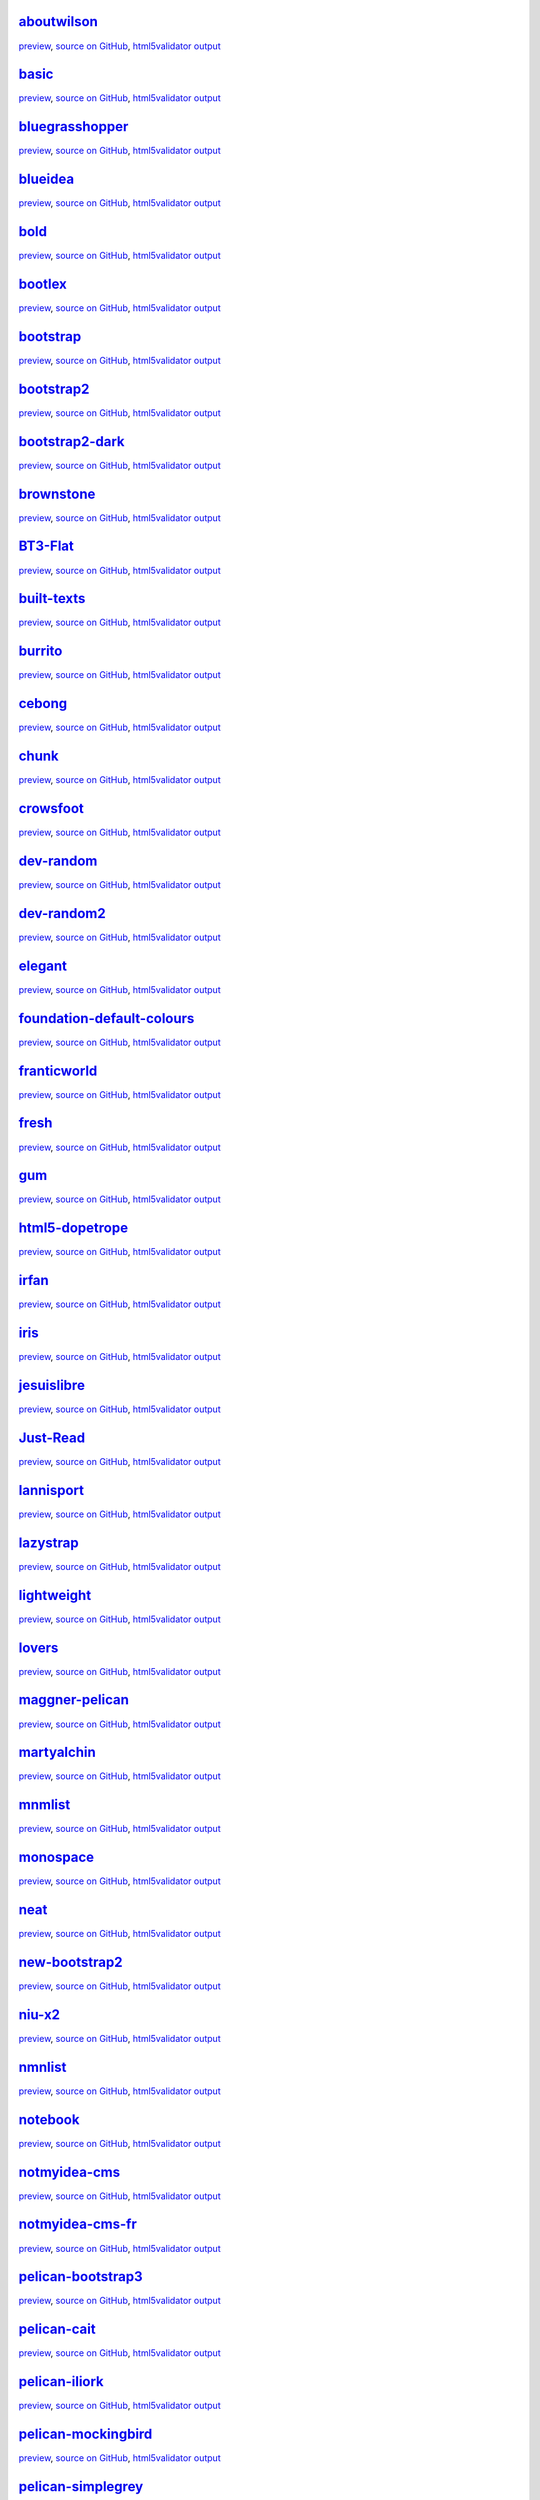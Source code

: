 `aboutwilson <http://www.svenkreiss.com/pelican-theme-validator/aboutwilson/output/>`_
++++++++++++++++++++++++++++++++++++++++++++++++++++++++++++++++++++++++++++++++++++++
.. image:: http://www.svenkreiss.com/pelican-theme-validator/aboutwilson/status.svg
    :target: http://www.svenkreiss.com/pelican-theme-validator/aboutwilson/html5validator.txt

`preview <http://www.svenkreiss.com/pelican-theme-validator/aboutwilson/output/>`_,
`source on GitHub <http://github.com/getpelican/pelican-themes/tree/master/aboutwilson/>`_,
`html5validator output <http://www.svenkreiss.com/pelican-theme-validator/aboutwilson/html5validator.txt>`_

.. image:: http://www.svenkreiss.com/pelican-theme-validator/aboutwilson/screen_capture.png
    :target: http://www.svenkreiss.com/pelican-theme-validator/aboutwilson/output/
    :alt: preview of theme aboutwilson
    :width: 200px

`basic <http://www.svenkreiss.com/pelican-theme-validator/basic/output/>`_
++++++++++++++++++++++++++++++++++++++++++++++++++++++++++++++++++++++++++
.. image:: http://www.svenkreiss.com/pelican-theme-validator/basic/status.svg
    :target: http://www.svenkreiss.com/pelican-theme-validator/basic/html5validator.txt

`preview <http://www.svenkreiss.com/pelican-theme-validator/basic/output/>`_,
`source on GitHub <http://github.com/getpelican/pelican-themes/tree/master/basic/>`_,
`html5validator output <http://www.svenkreiss.com/pelican-theme-validator/basic/html5validator.txt>`_

.. image:: http://www.svenkreiss.com/pelican-theme-validator/basic/screen_capture.png
    :target: http://www.svenkreiss.com/pelican-theme-validator/basic/output/
    :alt: preview of theme basic
    :width: 200px

`bluegrasshopper <http://www.svenkreiss.com/pelican-theme-validator/bluegrasshopper/output/>`_
++++++++++++++++++++++++++++++++++++++++++++++++++++++++++++++++++++++++++++++++++++++++++++++
.. image:: http://www.svenkreiss.com/pelican-theme-validator/bluegrasshopper/status.svg
    :target: http://www.svenkreiss.com/pelican-theme-validator/bluegrasshopper/html5validator.txt

`preview <http://www.svenkreiss.com/pelican-theme-validator/bluegrasshopper/output/>`_,
`source on GitHub <http://github.com/getpelican/pelican-themes/tree/master/bluegrasshopper/>`_,
`html5validator output <http://www.svenkreiss.com/pelican-theme-validator/bluegrasshopper/html5validator.txt>`_

.. image:: http://www.svenkreiss.com/pelican-theme-validator/bluegrasshopper/screen_capture.png
    :target: http://www.svenkreiss.com/pelican-theme-validator/bluegrasshopper/output/
    :alt: preview of theme bluegrasshopper
    :width: 200px

`blueidea <http://www.svenkreiss.com/pelican-theme-validator/blueidea/output/>`_
++++++++++++++++++++++++++++++++++++++++++++++++++++++++++++++++++++++++++++++++
.. image:: http://www.svenkreiss.com/pelican-theme-validator/blueidea/status.svg
    :target: http://www.svenkreiss.com/pelican-theme-validator/blueidea/html5validator.txt

`preview <http://www.svenkreiss.com/pelican-theme-validator/blueidea/output/>`_,
`source on GitHub <http://github.com/getpelican/pelican-themes/tree/master/blueidea/>`_,
`html5validator output <http://www.svenkreiss.com/pelican-theme-validator/blueidea/html5validator.txt>`_

.. image:: http://www.svenkreiss.com/pelican-theme-validator/blueidea/screen_capture.png
    :target: http://www.svenkreiss.com/pelican-theme-validator/blueidea/output/
    :alt: preview of theme blueidea
    :width: 200px

`bold <http://www.svenkreiss.com/pelican-theme-validator/bold/output/>`_
++++++++++++++++++++++++++++++++++++++++++++++++++++++++++++++++++++++++
.. image:: http://www.svenkreiss.com/pelican-theme-validator/bold/status.svg
    :target: http://www.svenkreiss.com/pelican-theme-validator/bold/html5validator.txt

`preview <http://www.svenkreiss.com/pelican-theme-validator/bold/output/>`_,
`source on GitHub <http://github.com/getpelican/pelican-themes/tree/master/bold/>`_,
`html5validator output <http://www.svenkreiss.com/pelican-theme-validator/bold/html5validator.txt>`_

.. image:: http://www.svenkreiss.com/pelican-theme-validator/bold/screen_capture.png
    :target: http://www.svenkreiss.com/pelican-theme-validator/bold/output/
    :alt: preview of theme bold
    :width: 200px

`bootlex <http://www.svenkreiss.com/pelican-theme-validator/bootlex/output/>`_
++++++++++++++++++++++++++++++++++++++++++++++++++++++++++++++++++++++++++++++
.. image:: http://www.svenkreiss.com/pelican-theme-validator/bootlex/status.svg
    :target: http://www.svenkreiss.com/pelican-theme-validator/bootlex/html5validator.txt

`preview <http://www.svenkreiss.com/pelican-theme-validator/bootlex/output/>`_,
`source on GitHub <http://github.com/getpelican/pelican-themes/tree/master/bootlex/>`_,
`html5validator output <http://www.svenkreiss.com/pelican-theme-validator/bootlex/html5validator.txt>`_

.. image:: http://www.svenkreiss.com/pelican-theme-validator/bootlex/screen_capture.png
    :target: http://www.svenkreiss.com/pelican-theme-validator/bootlex/output/
    :alt: preview of theme bootlex
    :width: 200px

`bootstrap <http://www.svenkreiss.com/pelican-theme-validator/bootstrap/output/>`_
++++++++++++++++++++++++++++++++++++++++++++++++++++++++++++++++++++++++++++++++++
.. image:: http://www.svenkreiss.com/pelican-theme-validator/bootstrap/status.svg
    :target: http://www.svenkreiss.com/pelican-theme-validator/bootstrap/html5validator.txt

`preview <http://www.svenkreiss.com/pelican-theme-validator/bootstrap/output/>`_,
`source on GitHub <http://github.com/getpelican/pelican-themes/tree/master/bootstrap/>`_,
`html5validator output <http://www.svenkreiss.com/pelican-theme-validator/bootstrap/html5validator.txt>`_

.. image:: http://www.svenkreiss.com/pelican-theme-validator/bootstrap/screen_capture.png
    :target: http://www.svenkreiss.com/pelican-theme-validator/bootstrap/output/
    :alt: preview of theme bootstrap
    :width: 200px

`bootstrap2 <http://www.svenkreiss.com/pelican-theme-validator/bootstrap2/output/>`_
++++++++++++++++++++++++++++++++++++++++++++++++++++++++++++++++++++++++++++++++++++
.. image:: http://www.svenkreiss.com/pelican-theme-validator/bootstrap2/status.svg
    :target: http://www.svenkreiss.com/pelican-theme-validator/bootstrap2/html5validator.txt

`preview <http://www.svenkreiss.com/pelican-theme-validator/bootstrap2/output/>`_,
`source on GitHub <http://github.com/getpelican/pelican-themes/tree/master/bootstrap2/>`_,
`html5validator output <http://www.svenkreiss.com/pelican-theme-validator/bootstrap2/html5validator.txt>`_

.. image:: http://www.svenkreiss.com/pelican-theme-validator/bootstrap2/screen_capture.png
    :target: http://www.svenkreiss.com/pelican-theme-validator/bootstrap2/output/
    :alt: preview of theme bootstrap2
    :width: 200px

`bootstrap2-dark <http://www.svenkreiss.com/pelican-theme-validator/bootstrap2-dark/output/>`_
++++++++++++++++++++++++++++++++++++++++++++++++++++++++++++++++++++++++++++++++++++++++++++++
.. image:: http://www.svenkreiss.com/pelican-theme-validator/bootstrap2-dark/status.svg
    :target: http://www.svenkreiss.com/pelican-theme-validator/bootstrap2-dark/html5validator.txt

`preview <http://www.svenkreiss.com/pelican-theme-validator/bootstrap2-dark/output/>`_,
`source on GitHub <http://github.com/getpelican/pelican-themes/tree/master/bootstrap2-dark/>`_,
`html5validator output <http://www.svenkreiss.com/pelican-theme-validator/bootstrap2-dark/html5validator.txt>`_

.. image:: http://www.svenkreiss.com/pelican-theme-validator/bootstrap2-dark/screen_capture.png
    :target: http://www.svenkreiss.com/pelican-theme-validator/bootstrap2-dark/output/
    :alt: preview of theme bootstrap2-dark
    :width: 200px

`brownstone <http://www.svenkreiss.com/pelican-theme-validator/brownstone/output/>`_
++++++++++++++++++++++++++++++++++++++++++++++++++++++++++++++++++++++++++++++++++++
.. image:: http://www.svenkreiss.com/pelican-theme-validator/brownstone/status.svg
    :target: http://www.svenkreiss.com/pelican-theme-validator/brownstone/html5validator.txt

`preview <http://www.svenkreiss.com/pelican-theme-validator/brownstone/output/>`_,
`source on GitHub <http://github.com/getpelican/pelican-themes/tree/master/brownstone/>`_,
`html5validator output <http://www.svenkreiss.com/pelican-theme-validator/brownstone/html5validator.txt>`_

.. image:: http://www.svenkreiss.com/pelican-theme-validator/brownstone/screen_capture.png
    :target: http://www.svenkreiss.com/pelican-theme-validator/brownstone/output/
    :alt: preview of theme brownstone
    :width: 200px

`BT3-Flat <http://www.svenkreiss.com/pelican-theme-validator/BT3-Flat/output/>`_
++++++++++++++++++++++++++++++++++++++++++++++++++++++++++++++++++++++++++++++++
.. image:: http://www.svenkreiss.com/pelican-theme-validator/BT3-Flat/status.svg
    :target: http://www.svenkreiss.com/pelican-theme-validator/BT3-Flat/html5validator.txt

`preview <http://www.svenkreiss.com/pelican-theme-validator/BT3-Flat/output/>`_,
`source on GitHub <http://github.com/getpelican/pelican-themes/tree/master/BT3-Flat/>`_,
`html5validator output <http://www.svenkreiss.com/pelican-theme-validator/BT3-Flat/html5validator.txt>`_

.. image:: http://www.svenkreiss.com/pelican-theme-validator/BT3-Flat/screen_capture.png
    :target: http://www.svenkreiss.com/pelican-theme-validator/BT3-Flat/output/
    :alt: preview of theme BT3-Flat
    :width: 200px

`built-texts <http://www.svenkreiss.com/pelican-theme-validator/built-texts/output/>`_
++++++++++++++++++++++++++++++++++++++++++++++++++++++++++++++++++++++++++++++++++++++
.. image:: http://www.svenkreiss.com/pelican-theme-validator/built-texts/status.svg
    :target: http://www.svenkreiss.com/pelican-theme-validator/built-texts/html5validator.txt

`preview <http://www.svenkreiss.com/pelican-theme-validator/built-texts/output/>`_,
`source on GitHub <http://github.com/getpelican/pelican-themes/tree/master/built-texts/>`_,
`html5validator output <http://www.svenkreiss.com/pelican-theme-validator/built-texts/html5validator.txt>`_

.. image:: http://www.svenkreiss.com/pelican-theme-validator/built-texts/screen_capture.png
    :target: http://www.svenkreiss.com/pelican-theme-validator/built-texts/output/
    :alt: preview of theme built-texts
    :width: 200px

`burrito <http://www.svenkreiss.com/pelican-theme-validator/burrito/output/>`_
++++++++++++++++++++++++++++++++++++++++++++++++++++++++++++++++++++++++++++++
.. image:: http://www.svenkreiss.com/pelican-theme-validator/burrito/status.svg
    :target: http://www.svenkreiss.com/pelican-theme-validator/burrito/html5validator.txt

`preview <http://www.svenkreiss.com/pelican-theme-validator/burrito/output/>`_,
`source on GitHub <http://github.com/getpelican/pelican-themes/tree/master/burrito/>`_,
`html5validator output <http://www.svenkreiss.com/pelican-theme-validator/burrito/html5validator.txt>`_

.. image:: http://www.svenkreiss.com/pelican-theme-validator/burrito/screen_capture.png
    :target: http://www.svenkreiss.com/pelican-theme-validator/burrito/output/
    :alt: preview of theme burrito
    :width: 200px

`cebong <http://www.svenkreiss.com/pelican-theme-validator/cebong/output/>`_
++++++++++++++++++++++++++++++++++++++++++++++++++++++++++++++++++++++++++++
.. image:: http://www.svenkreiss.com/pelican-theme-validator/cebong/status.svg
    :target: http://www.svenkreiss.com/pelican-theme-validator/cebong/html5validator.txt

`preview <http://www.svenkreiss.com/pelican-theme-validator/cebong/output/>`_,
`source on GitHub <http://github.com/getpelican/pelican-themes/tree/master/cebong/>`_,
`html5validator output <http://www.svenkreiss.com/pelican-theme-validator/cebong/html5validator.txt>`_

.. image:: http://www.svenkreiss.com/pelican-theme-validator/cebong/screen_capture.png
    :target: http://www.svenkreiss.com/pelican-theme-validator/cebong/output/
    :alt: preview of theme cebong
    :width: 200px

`chunk <http://www.svenkreiss.com/pelican-theme-validator/chunk/output/>`_
++++++++++++++++++++++++++++++++++++++++++++++++++++++++++++++++++++++++++
.. image:: http://www.svenkreiss.com/pelican-theme-validator/chunk/status.svg
    :target: http://www.svenkreiss.com/pelican-theme-validator/chunk/html5validator.txt

`preview <http://www.svenkreiss.com/pelican-theme-validator/chunk/output/>`_,
`source on GitHub <http://github.com/getpelican/pelican-themes/tree/master/chunk/>`_,
`html5validator output <http://www.svenkreiss.com/pelican-theme-validator/chunk/html5validator.txt>`_

.. image:: http://www.svenkreiss.com/pelican-theme-validator/chunk/screen_capture.png
    :target: http://www.svenkreiss.com/pelican-theme-validator/chunk/output/
    :alt: preview of theme chunk
    :width: 200px

`crowsfoot <http://www.svenkreiss.com/pelican-theme-validator/crowsfoot/output/>`_
++++++++++++++++++++++++++++++++++++++++++++++++++++++++++++++++++++++++++++++++++
.. image:: http://www.svenkreiss.com/pelican-theme-validator/crowsfoot/status.svg
    :target: http://www.svenkreiss.com/pelican-theme-validator/crowsfoot/html5validator.txt

`preview <http://www.svenkreiss.com/pelican-theme-validator/crowsfoot/output/>`_,
`source on GitHub <http://github.com/getpelican/pelican-themes/tree/master/crowsfoot/>`_,
`html5validator output <http://www.svenkreiss.com/pelican-theme-validator/crowsfoot/html5validator.txt>`_

.. image:: http://www.svenkreiss.com/pelican-theme-validator/crowsfoot/screen_capture.png
    :target: http://www.svenkreiss.com/pelican-theme-validator/crowsfoot/output/
    :alt: preview of theme crowsfoot
    :width: 200px

`dev-random <http://www.svenkreiss.com/pelican-theme-validator/dev-random/output/>`_
++++++++++++++++++++++++++++++++++++++++++++++++++++++++++++++++++++++++++++++++++++
.. image:: http://www.svenkreiss.com/pelican-theme-validator/dev-random/status.svg
    :target: http://www.svenkreiss.com/pelican-theme-validator/dev-random/html5validator.txt

`preview <http://www.svenkreiss.com/pelican-theme-validator/dev-random/output/>`_,
`source on GitHub <http://github.com/getpelican/pelican-themes/tree/master/dev-random/>`_,
`html5validator output <http://www.svenkreiss.com/pelican-theme-validator/dev-random/html5validator.txt>`_

.. image:: http://www.svenkreiss.com/pelican-theme-validator/dev-random/screen_capture.png
    :target: http://www.svenkreiss.com/pelican-theme-validator/dev-random/output/
    :alt: preview of theme dev-random
    :width: 200px

`dev-random2 <http://www.svenkreiss.com/pelican-theme-validator/dev-random2/output/>`_
++++++++++++++++++++++++++++++++++++++++++++++++++++++++++++++++++++++++++++++++++++++
.. image:: http://www.svenkreiss.com/pelican-theme-validator/dev-random2/status.svg
    :target: http://www.svenkreiss.com/pelican-theme-validator/dev-random2/html5validator.txt

`preview <http://www.svenkreiss.com/pelican-theme-validator/dev-random2/output/>`_,
`source on GitHub <http://github.com/getpelican/pelican-themes/tree/master/dev-random2/>`_,
`html5validator output <http://www.svenkreiss.com/pelican-theme-validator/dev-random2/html5validator.txt>`_

.. image:: http://www.svenkreiss.com/pelican-theme-validator/dev-random2/screen_capture.png
    :target: http://www.svenkreiss.com/pelican-theme-validator/dev-random2/output/
    :alt: preview of theme dev-random2
    :width: 200px

`elegant <http://www.svenkreiss.com/pelican-theme-validator/elegant/output/>`_
++++++++++++++++++++++++++++++++++++++++++++++++++++++++++++++++++++++++++++++
.. image:: http://www.svenkreiss.com/pelican-theme-validator/elegant/status.svg
    :target: http://www.svenkreiss.com/pelican-theme-validator/elegant/html5validator.txt

`preview <http://www.svenkreiss.com/pelican-theme-validator/elegant/output/>`_,
`source on GitHub <http://github.com/getpelican/pelican-themes/tree/master/elegant/>`_,
`html5validator output <http://www.svenkreiss.com/pelican-theme-validator/elegant/html5validator.txt>`_

.. image:: http://www.svenkreiss.com/pelican-theme-validator/elegant/screen_capture.png
    :target: http://www.svenkreiss.com/pelican-theme-validator/elegant/output/
    :alt: preview of theme elegant
    :width: 200px

`foundation-default-colours <http://www.svenkreiss.com/pelican-theme-validator/foundation-default-colours/output/>`_
++++++++++++++++++++++++++++++++++++++++++++++++++++++++++++++++++++++++++++++++++++++++++++++++++++++++++++++++++++
.. image:: http://www.svenkreiss.com/pelican-theme-validator/foundation-default-colours/status.svg
    :target: http://www.svenkreiss.com/pelican-theme-validator/foundation-default-colours/html5validator.txt

`preview <http://www.svenkreiss.com/pelican-theme-validator/foundation-default-colours/output/>`_,
`source on GitHub <http://github.com/getpelican/pelican-themes/tree/master/foundation-default-colours/>`_,
`html5validator output <http://www.svenkreiss.com/pelican-theme-validator/foundation-default-colours/html5validator.txt>`_

.. image:: http://www.svenkreiss.com/pelican-theme-validator/foundation-default-colours/screen_capture.png
    :target: http://www.svenkreiss.com/pelican-theme-validator/foundation-default-colours/output/
    :alt: preview of theme foundation-default-colours
    :width: 200px

`franticworld <http://www.svenkreiss.com/pelican-theme-validator/franticworld/output/>`_
++++++++++++++++++++++++++++++++++++++++++++++++++++++++++++++++++++++++++++++++++++++++
.. image:: http://www.svenkreiss.com/pelican-theme-validator/franticworld/status.svg
    :target: http://www.svenkreiss.com/pelican-theme-validator/franticworld/html5validator.txt

`preview <http://www.svenkreiss.com/pelican-theme-validator/franticworld/output/>`_,
`source on GitHub <http://github.com/getpelican/pelican-themes/tree/master/franticworld/>`_,
`html5validator output <http://www.svenkreiss.com/pelican-theme-validator/franticworld/html5validator.txt>`_

.. image:: http://www.svenkreiss.com/pelican-theme-validator/franticworld/screen_capture.png
    :target: http://www.svenkreiss.com/pelican-theme-validator/franticworld/output/
    :alt: preview of theme franticworld
    :width: 200px

`fresh <http://www.svenkreiss.com/pelican-theme-validator/fresh/output/>`_
++++++++++++++++++++++++++++++++++++++++++++++++++++++++++++++++++++++++++
.. image:: http://www.svenkreiss.com/pelican-theme-validator/fresh/status.svg
    :target: http://www.svenkreiss.com/pelican-theme-validator/fresh/html5validator.txt

`preview <http://www.svenkreiss.com/pelican-theme-validator/fresh/output/>`_,
`source on GitHub <http://github.com/getpelican/pelican-themes/tree/master/fresh/>`_,
`html5validator output <http://www.svenkreiss.com/pelican-theme-validator/fresh/html5validator.txt>`_

.. image:: http://www.svenkreiss.com/pelican-theme-validator/fresh/screen_capture.png
    :target: http://www.svenkreiss.com/pelican-theme-validator/fresh/output/
    :alt: preview of theme fresh
    :width: 200px

`gum <http://www.svenkreiss.com/pelican-theme-validator/gum/output/>`_
++++++++++++++++++++++++++++++++++++++++++++++++++++++++++++++++++++++
.. image:: http://www.svenkreiss.com/pelican-theme-validator/gum/status.svg
    :target: http://www.svenkreiss.com/pelican-theme-validator/gum/html5validator.txt

`preview <http://www.svenkreiss.com/pelican-theme-validator/gum/output/>`_,
`source on GitHub <http://github.com/getpelican/pelican-themes/tree/master/gum/>`_,
`html5validator output <http://www.svenkreiss.com/pelican-theme-validator/gum/html5validator.txt>`_

.. image:: http://www.svenkreiss.com/pelican-theme-validator/gum/screen_capture.png
    :target: http://www.svenkreiss.com/pelican-theme-validator/gum/output/
    :alt: preview of theme gum
    :width: 200px

`html5-dopetrope <http://www.svenkreiss.com/pelican-theme-validator/html5-dopetrope/output/>`_
++++++++++++++++++++++++++++++++++++++++++++++++++++++++++++++++++++++++++++++++++++++++++++++
.. image:: http://www.svenkreiss.com/pelican-theme-validator/html5-dopetrope/status.svg
    :target: http://www.svenkreiss.com/pelican-theme-validator/html5-dopetrope/html5validator.txt

`preview <http://www.svenkreiss.com/pelican-theme-validator/html5-dopetrope/output/>`_,
`source on GitHub <http://github.com/getpelican/pelican-themes/tree/master/html5-dopetrope/>`_,
`html5validator output <http://www.svenkreiss.com/pelican-theme-validator/html5-dopetrope/html5validator.txt>`_

.. image:: http://www.svenkreiss.com/pelican-theme-validator/html5-dopetrope/screen_capture.png
    :target: http://www.svenkreiss.com/pelican-theme-validator/html5-dopetrope/output/
    :alt: preview of theme html5-dopetrope
    :width: 200px

`irfan <http://www.svenkreiss.com/pelican-theme-validator/irfan/output/>`_
++++++++++++++++++++++++++++++++++++++++++++++++++++++++++++++++++++++++++
.. image:: http://www.svenkreiss.com/pelican-theme-validator/irfan/status.svg
    :target: http://www.svenkreiss.com/pelican-theme-validator/irfan/html5validator.txt

`preview <http://www.svenkreiss.com/pelican-theme-validator/irfan/output/>`_,
`source on GitHub <http://github.com/getpelican/pelican-themes/tree/master/irfan/>`_,
`html5validator output <http://www.svenkreiss.com/pelican-theme-validator/irfan/html5validator.txt>`_

.. image:: http://www.svenkreiss.com/pelican-theme-validator/irfan/screen_capture.png
    :target: http://www.svenkreiss.com/pelican-theme-validator/irfan/output/
    :alt: preview of theme irfan
    :width: 200px

`iris <http://www.svenkreiss.com/pelican-theme-validator/iris/output/>`_
++++++++++++++++++++++++++++++++++++++++++++++++++++++++++++++++++++++++
.. image:: http://www.svenkreiss.com/pelican-theme-validator/iris/status.svg
    :target: http://www.svenkreiss.com/pelican-theme-validator/iris/html5validator.txt

`preview <http://www.svenkreiss.com/pelican-theme-validator/iris/output/>`_,
`source on GitHub <http://github.com/getpelican/pelican-themes/tree/master/iris/>`_,
`html5validator output <http://www.svenkreiss.com/pelican-theme-validator/iris/html5validator.txt>`_

.. image:: http://www.svenkreiss.com/pelican-theme-validator/iris/screen_capture.png
    :target: http://www.svenkreiss.com/pelican-theme-validator/iris/output/
    :alt: preview of theme iris
    :width: 200px

`jesuislibre <http://www.svenkreiss.com/pelican-theme-validator/jesuislibre/output/>`_
++++++++++++++++++++++++++++++++++++++++++++++++++++++++++++++++++++++++++++++++++++++
.. image:: http://www.svenkreiss.com/pelican-theme-validator/jesuislibre/status.svg
    :target: http://www.svenkreiss.com/pelican-theme-validator/jesuislibre/html5validator.txt

`preview <http://www.svenkreiss.com/pelican-theme-validator/jesuislibre/output/>`_,
`source on GitHub <http://github.com/getpelican/pelican-themes/tree/master/jesuislibre/>`_,
`html5validator output <http://www.svenkreiss.com/pelican-theme-validator/jesuislibre/html5validator.txt>`_

.. image:: http://www.svenkreiss.com/pelican-theme-validator/jesuislibre/screen_capture.png
    :target: http://www.svenkreiss.com/pelican-theme-validator/jesuislibre/output/
    :alt: preview of theme jesuislibre
    :width: 200px

`Just-Read <http://www.svenkreiss.com/pelican-theme-validator/Just-Read/output/>`_
++++++++++++++++++++++++++++++++++++++++++++++++++++++++++++++++++++++++++++++++++
.. image:: http://www.svenkreiss.com/pelican-theme-validator/Just-Read/status.svg
    :target: http://www.svenkreiss.com/pelican-theme-validator/Just-Read/html5validator.txt

`preview <http://www.svenkreiss.com/pelican-theme-validator/Just-Read/output/>`_,
`source on GitHub <http://github.com/getpelican/pelican-themes/tree/master/Just-Read/>`_,
`html5validator output <http://www.svenkreiss.com/pelican-theme-validator/Just-Read/html5validator.txt>`_

.. image:: http://www.svenkreiss.com/pelican-theme-validator/Just-Read/screen_capture.png
    :target: http://www.svenkreiss.com/pelican-theme-validator/Just-Read/output/
    :alt: preview of theme Just-Read
    :width: 200px

`lannisport <http://www.svenkreiss.com/pelican-theme-validator/lannisport/output/>`_
++++++++++++++++++++++++++++++++++++++++++++++++++++++++++++++++++++++++++++++++++++
.. image:: http://www.svenkreiss.com/pelican-theme-validator/lannisport/status.svg
    :target: http://www.svenkreiss.com/pelican-theme-validator/lannisport/html5validator.txt

`preview <http://www.svenkreiss.com/pelican-theme-validator/lannisport/output/>`_,
`source on GitHub <http://github.com/getpelican/pelican-themes/tree/master/lannisport/>`_,
`html5validator output <http://www.svenkreiss.com/pelican-theme-validator/lannisport/html5validator.txt>`_

.. image:: http://www.svenkreiss.com/pelican-theme-validator/lannisport/screen_capture.png
    :target: http://www.svenkreiss.com/pelican-theme-validator/lannisport/output/
    :alt: preview of theme lannisport
    :width: 200px

`lazystrap <http://www.svenkreiss.com/pelican-theme-validator/lazystrap/output/>`_
++++++++++++++++++++++++++++++++++++++++++++++++++++++++++++++++++++++++++++++++++
.. image:: http://www.svenkreiss.com/pelican-theme-validator/lazystrap/status.svg
    :target: http://www.svenkreiss.com/pelican-theme-validator/lazystrap/html5validator.txt

`preview <http://www.svenkreiss.com/pelican-theme-validator/lazystrap/output/>`_,
`source on GitHub <http://github.com/getpelican/pelican-themes/tree/master/lazystrap/>`_,
`html5validator output <http://www.svenkreiss.com/pelican-theme-validator/lazystrap/html5validator.txt>`_

.. image:: http://www.svenkreiss.com/pelican-theme-validator/lazystrap/screen_capture.png
    :target: http://www.svenkreiss.com/pelican-theme-validator/lazystrap/output/
    :alt: preview of theme lazystrap
    :width: 200px

`lightweight <http://www.svenkreiss.com/pelican-theme-validator/lightweight/output/>`_
++++++++++++++++++++++++++++++++++++++++++++++++++++++++++++++++++++++++++++++++++++++
.. image:: http://www.svenkreiss.com/pelican-theme-validator/lightweight/status.svg
    :target: http://www.svenkreiss.com/pelican-theme-validator/lightweight/html5validator.txt

`preview <http://www.svenkreiss.com/pelican-theme-validator/lightweight/output/>`_,
`source on GitHub <http://github.com/getpelican/pelican-themes/tree/master/lightweight/>`_,
`html5validator output <http://www.svenkreiss.com/pelican-theme-validator/lightweight/html5validator.txt>`_

.. image:: http://www.svenkreiss.com/pelican-theme-validator/lightweight/screen_capture.png
    :target: http://www.svenkreiss.com/pelican-theme-validator/lightweight/output/
    :alt: preview of theme lightweight
    :width: 200px

`lovers <http://www.svenkreiss.com/pelican-theme-validator/lovers/output/>`_
++++++++++++++++++++++++++++++++++++++++++++++++++++++++++++++++++++++++++++
.. image:: http://www.svenkreiss.com/pelican-theme-validator/lovers/status.svg
    :target: http://www.svenkreiss.com/pelican-theme-validator/lovers/html5validator.txt

`preview <http://www.svenkreiss.com/pelican-theme-validator/lovers/output/>`_,
`source on GitHub <http://github.com/getpelican/pelican-themes/tree/master/lovers/>`_,
`html5validator output <http://www.svenkreiss.com/pelican-theme-validator/lovers/html5validator.txt>`_

.. image:: http://www.svenkreiss.com/pelican-theme-validator/lovers/screen_capture.png
    :target: http://www.svenkreiss.com/pelican-theme-validator/lovers/output/
    :alt: preview of theme lovers
    :width: 200px

`maggner-pelican <http://www.svenkreiss.com/pelican-theme-validator/maggner-pelican/output/>`_
++++++++++++++++++++++++++++++++++++++++++++++++++++++++++++++++++++++++++++++++++++++++++++++
.. image:: http://www.svenkreiss.com/pelican-theme-validator/maggner-pelican/status.svg
    :target: http://www.svenkreiss.com/pelican-theme-validator/maggner-pelican/html5validator.txt

`preview <http://www.svenkreiss.com/pelican-theme-validator/maggner-pelican/output/>`_,
`source on GitHub <http://github.com/getpelican/pelican-themes/tree/master/maggner-pelican/>`_,
`html5validator output <http://www.svenkreiss.com/pelican-theme-validator/maggner-pelican/html5validator.txt>`_

.. image:: http://www.svenkreiss.com/pelican-theme-validator/maggner-pelican/screen_capture.png
    :target: http://www.svenkreiss.com/pelican-theme-validator/maggner-pelican/output/
    :alt: preview of theme maggner-pelican
    :width: 200px

`martyalchin <http://www.svenkreiss.com/pelican-theme-validator/martyalchin/output/>`_
++++++++++++++++++++++++++++++++++++++++++++++++++++++++++++++++++++++++++++++++++++++
.. image:: http://www.svenkreiss.com/pelican-theme-validator/martyalchin/status.svg
    :target: http://www.svenkreiss.com/pelican-theme-validator/martyalchin/html5validator.txt

`preview <http://www.svenkreiss.com/pelican-theme-validator/martyalchin/output/>`_,
`source on GitHub <http://github.com/getpelican/pelican-themes/tree/master/martyalchin/>`_,
`html5validator output <http://www.svenkreiss.com/pelican-theme-validator/martyalchin/html5validator.txt>`_

.. image:: http://www.svenkreiss.com/pelican-theme-validator/martyalchin/screen_capture.png
    :target: http://www.svenkreiss.com/pelican-theme-validator/martyalchin/output/
    :alt: preview of theme martyalchin
    :width: 200px

`mnmlist <http://www.svenkreiss.com/pelican-theme-validator/mnmlist/output/>`_
++++++++++++++++++++++++++++++++++++++++++++++++++++++++++++++++++++++++++++++
.. image:: http://www.svenkreiss.com/pelican-theme-validator/mnmlist/status.svg
    :target: http://www.svenkreiss.com/pelican-theme-validator/mnmlist/html5validator.txt

`preview <http://www.svenkreiss.com/pelican-theme-validator/mnmlist/output/>`_,
`source on GitHub <http://github.com/getpelican/pelican-themes/tree/master/mnmlist/>`_,
`html5validator output <http://www.svenkreiss.com/pelican-theme-validator/mnmlist/html5validator.txt>`_

.. image:: http://www.svenkreiss.com/pelican-theme-validator/mnmlist/screen_capture.png
    :target: http://www.svenkreiss.com/pelican-theme-validator/mnmlist/output/
    :alt: preview of theme mnmlist
    :width: 200px

`monospace <http://www.svenkreiss.com/pelican-theme-validator/monospace/output/>`_
++++++++++++++++++++++++++++++++++++++++++++++++++++++++++++++++++++++++++++++++++
.. image:: http://www.svenkreiss.com/pelican-theme-validator/monospace/status.svg
    :target: http://www.svenkreiss.com/pelican-theme-validator/monospace/html5validator.txt

`preview <http://www.svenkreiss.com/pelican-theme-validator/monospace/output/>`_,
`source on GitHub <http://github.com/getpelican/pelican-themes/tree/master/monospace/>`_,
`html5validator output <http://www.svenkreiss.com/pelican-theme-validator/monospace/html5validator.txt>`_

.. image:: http://www.svenkreiss.com/pelican-theme-validator/monospace/screen_capture.png
    :target: http://www.svenkreiss.com/pelican-theme-validator/monospace/output/
    :alt: preview of theme monospace
    :width: 200px

`neat <http://www.svenkreiss.com/pelican-theme-validator/neat/output/>`_
++++++++++++++++++++++++++++++++++++++++++++++++++++++++++++++++++++++++
.. image:: http://www.svenkreiss.com/pelican-theme-validator/neat/status.svg
    :target: http://www.svenkreiss.com/pelican-theme-validator/neat/html5validator.txt

`preview <http://www.svenkreiss.com/pelican-theme-validator/neat/output/>`_,
`source on GitHub <http://github.com/getpelican/pelican-themes/tree/master/neat/>`_,
`html5validator output <http://www.svenkreiss.com/pelican-theme-validator/neat/html5validator.txt>`_

.. image:: http://www.svenkreiss.com/pelican-theme-validator/neat/screen_capture.png
    :target: http://www.svenkreiss.com/pelican-theme-validator/neat/output/
    :alt: preview of theme neat
    :width: 200px

`new-bootstrap2 <http://www.svenkreiss.com/pelican-theme-validator/new-bootstrap2/output/>`_
++++++++++++++++++++++++++++++++++++++++++++++++++++++++++++++++++++++++++++++++++++++++++++
.. image:: http://www.svenkreiss.com/pelican-theme-validator/new-bootstrap2/status.svg
    :target: http://www.svenkreiss.com/pelican-theme-validator/new-bootstrap2/html5validator.txt

`preview <http://www.svenkreiss.com/pelican-theme-validator/new-bootstrap2/output/>`_,
`source on GitHub <http://github.com/getpelican/pelican-themes/tree/master/new-bootstrap2/>`_,
`html5validator output <http://www.svenkreiss.com/pelican-theme-validator/new-bootstrap2/html5validator.txt>`_

.. image:: http://www.svenkreiss.com/pelican-theme-validator/new-bootstrap2/screen_capture.png
    :target: http://www.svenkreiss.com/pelican-theme-validator/new-bootstrap2/output/
    :alt: preview of theme new-bootstrap2
    :width: 200px

`niu-x2 <http://www.svenkreiss.com/pelican-theme-validator/niu-x2/output/>`_
++++++++++++++++++++++++++++++++++++++++++++++++++++++++++++++++++++++++++++
.. image:: http://www.svenkreiss.com/pelican-theme-validator/niu-x2/status.svg
    :target: http://www.svenkreiss.com/pelican-theme-validator/niu-x2/html5validator.txt

`preview <http://www.svenkreiss.com/pelican-theme-validator/niu-x2/output/>`_,
`source on GitHub <http://github.com/getpelican/pelican-themes/tree/master/niu-x2/>`_,
`html5validator output <http://www.svenkreiss.com/pelican-theme-validator/niu-x2/html5validator.txt>`_

.. image:: http://www.svenkreiss.com/pelican-theme-validator/niu-x2/screen_capture.png
    :target: http://www.svenkreiss.com/pelican-theme-validator/niu-x2/output/
    :alt: preview of theme niu-x2
    :width: 200px

`nmnlist <http://www.svenkreiss.com/pelican-theme-validator/nmnlist/output/>`_
++++++++++++++++++++++++++++++++++++++++++++++++++++++++++++++++++++++++++++++
.. image:: http://www.svenkreiss.com/pelican-theme-validator/nmnlist/status.svg
    :target: http://www.svenkreiss.com/pelican-theme-validator/nmnlist/html5validator.txt

`preview <http://www.svenkreiss.com/pelican-theme-validator/nmnlist/output/>`_,
`source on GitHub <http://github.com/getpelican/pelican-themes/tree/master/nmnlist/>`_,
`html5validator output <http://www.svenkreiss.com/pelican-theme-validator/nmnlist/html5validator.txt>`_

.. image:: http://www.svenkreiss.com/pelican-theme-validator/nmnlist/screen_capture.png
    :target: http://www.svenkreiss.com/pelican-theme-validator/nmnlist/output/
    :alt: preview of theme nmnlist
    :width: 200px

`notebook <http://www.svenkreiss.com/pelican-theme-validator/notebook/output/>`_
++++++++++++++++++++++++++++++++++++++++++++++++++++++++++++++++++++++++++++++++
.. image:: http://www.svenkreiss.com/pelican-theme-validator/notebook/status.svg
    :target: http://www.svenkreiss.com/pelican-theme-validator/notebook/html5validator.txt

`preview <http://www.svenkreiss.com/pelican-theme-validator/notebook/output/>`_,
`source on GitHub <http://github.com/getpelican/pelican-themes/tree/master/notebook/>`_,
`html5validator output <http://www.svenkreiss.com/pelican-theme-validator/notebook/html5validator.txt>`_

.. image:: http://www.svenkreiss.com/pelican-theme-validator/notebook/screen_capture.png
    :target: http://www.svenkreiss.com/pelican-theme-validator/notebook/output/
    :alt: preview of theme notebook
    :width: 200px

`notmyidea-cms <http://www.svenkreiss.com/pelican-theme-validator/notmyidea-cms/output/>`_
++++++++++++++++++++++++++++++++++++++++++++++++++++++++++++++++++++++++++++++++++++++++++
.. image:: http://www.svenkreiss.com/pelican-theme-validator/notmyidea-cms/status.svg
    :target: http://www.svenkreiss.com/pelican-theme-validator/notmyidea-cms/html5validator.txt

`preview <http://www.svenkreiss.com/pelican-theme-validator/notmyidea-cms/output/>`_,
`source on GitHub <http://github.com/getpelican/pelican-themes/tree/master/notmyidea-cms/>`_,
`html5validator output <http://www.svenkreiss.com/pelican-theme-validator/notmyidea-cms/html5validator.txt>`_

.. image:: http://www.svenkreiss.com/pelican-theme-validator/notmyidea-cms/screen_capture.png
    :target: http://www.svenkreiss.com/pelican-theme-validator/notmyidea-cms/output/
    :alt: preview of theme notmyidea-cms
    :width: 200px

`notmyidea-cms-fr <http://www.svenkreiss.com/pelican-theme-validator/notmyidea-cms-fr/output/>`_
++++++++++++++++++++++++++++++++++++++++++++++++++++++++++++++++++++++++++++++++++++++++++++++++
.. image:: http://www.svenkreiss.com/pelican-theme-validator/notmyidea-cms-fr/status.svg
    :target: http://www.svenkreiss.com/pelican-theme-validator/notmyidea-cms-fr/html5validator.txt

`preview <http://www.svenkreiss.com/pelican-theme-validator/notmyidea-cms-fr/output/>`_,
`source on GitHub <http://github.com/getpelican/pelican-themes/tree/master/notmyidea-cms-fr/>`_,
`html5validator output <http://www.svenkreiss.com/pelican-theme-validator/notmyidea-cms-fr/html5validator.txt>`_

.. image:: http://www.svenkreiss.com/pelican-theme-validator/notmyidea-cms-fr/screen_capture.png
    :target: http://www.svenkreiss.com/pelican-theme-validator/notmyidea-cms-fr/output/
    :alt: preview of theme notmyidea-cms-fr
    :width: 200px

`pelican-bootstrap3 <http://www.svenkreiss.com/pelican-theme-validator/pelican-bootstrap3/output/>`_
++++++++++++++++++++++++++++++++++++++++++++++++++++++++++++++++++++++++++++++++++++++++++++++++++++
.. image:: http://www.svenkreiss.com/pelican-theme-validator/pelican-bootstrap3/status.svg
    :target: http://www.svenkreiss.com/pelican-theme-validator/pelican-bootstrap3/html5validator.txt

`preview <http://www.svenkreiss.com/pelican-theme-validator/pelican-bootstrap3/output/>`_,
`source on GitHub <http://github.com/getpelican/pelican-themes/tree/master/pelican-bootstrap3/>`_,
`html5validator output <http://www.svenkreiss.com/pelican-theme-validator/pelican-bootstrap3/html5validator.txt>`_

.. image:: http://www.svenkreiss.com/pelican-theme-validator/pelican-bootstrap3/screen_capture.png
    :target: http://www.svenkreiss.com/pelican-theme-validator/pelican-bootstrap3/output/
    :alt: preview of theme pelican-bootstrap3
    :width: 200px

`pelican-cait <http://www.svenkreiss.com/pelican-theme-validator/pelican-cait/output/>`_
++++++++++++++++++++++++++++++++++++++++++++++++++++++++++++++++++++++++++++++++++++++++
.. image:: http://www.svenkreiss.com/pelican-theme-validator/pelican-cait/status.svg
    :target: http://www.svenkreiss.com/pelican-theme-validator/pelican-cait/html5validator.txt

`preview <http://www.svenkreiss.com/pelican-theme-validator/pelican-cait/output/>`_,
`source on GitHub <http://github.com/getpelican/pelican-themes/tree/master/pelican-cait/>`_,
`html5validator output <http://www.svenkreiss.com/pelican-theme-validator/pelican-cait/html5validator.txt>`_

.. image:: http://www.svenkreiss.com/pelican-theme-validator/pelican-cait/screen_capture.png
    :target: http://www.svenkreiss.com/pelican-theme-validator/pelican-cait/output/
    :alt: preview of theme pelican-cait
    :width: 200px

`pelican-iliork <http://www.svenkreiss.com/pelican-theme-validator/pelican-iliork/output/>`_
++++++++++++++++++++++++++++++++++++++++++++++++++++++++++++++++++++++++++++++++++++++++++++
.. image:: http://www.svenkreiss.com/pelican-theme-validator/pelican-iliork/status.svg
    :target: http://www.svenkreiss.com/pelican-theme-validator/pelican-iliork/html5validator.txt

`preview <http://www.svenkreiss.com/pelican-theme-validator/pelican-iliork/output/>`_,
`source on GitHub <http://github.com/getpelican/pelican-themes/tree/master/pelican-iliork/>`_,
`html5validator output <http://www.svenkreiss.com/pelican-theme-validator/pelican-iliork/html5validator.txt>`_

.. image:: http://www.svenkreiss.com/pelican-theme-validator/pelican-iliork/screen_capture.png
    :target: http://www.svenkreiss.com/pelican-theme-validator/pelican-iliork/output/
    :alt: preview of theme pelican-iliork
    :width: 200px

`pelican-mockingbird <http://www.svenkreiss.com/pelican-theme-validator/pelican-mockingbird/output/>`_
++++++++++++++++++++++++++++++++++++++++++++++++++++++++++++++++++++++++++++++++++++++++++++++++++++++
.. image:: http://www.svenkreiss.com/pelican-theme-validator/pelican-mockingbird/status.svg
    :target: http://www.svenkreiss.com/pelican-theme-validator/pelican-mockingbird/html5validator.txt

`preview <http://www.svenkreiss.com/pelican-theme-validator/pelican-mockingbird/output/>`_,
`source on GitHub <http://github.com/getpelican/pelican-themes/tree/master/pelican-mockingbird/>`_,
`html5validator output <http://www.svenkreiss.com/pelican-theme-validator/pelican-mockingbird/html5validator.txt>`_

.. image:: http://www.svenkreiss.com/pelican-theme-validator/pelican-mockingbird/screen_capture.png
    :target: http://www.svenkreiss.com/pelican-theme-validator/pelican-mockingbird/output/
    :alt: preview of theme pelican-mockingbird
    :width: 200px

`pelican-simplegrey <http://www.svenkreiss.com/pelican-theme-validator/pelican-simplegrey/output/>`_
++++++++++++++++++++++++++++++++++++++++++++++++++++++++++++++++++++++++++++++++++++++++++++++++++++
.. image:: http://www.svenkreiss.com/pelican-theme-validator/pelican-simplegrey/status.svg
    :target: http://www.svenkreiss.com/pelican-theme-validator/pelican-simplegrey/html5validator.txt

`preview <http://www.svenkreiss.com/pelican-theme-validator/pelican-simplegrey/output/>`_,
`source on GitHub <http://github.com/getpelican/pelican-themes/tree/master/pelican-simplegrey/>`_,
`html5validator output <http://www.svenkreiss.com/pelican-theme-validator/pelican-simplegrey/html5validator.txt>`_

.. image:: http://www.svenkreiss.com/pelican-theme-validator/pelican-simplegrey/screen_capture.png
    :target: http://www.svenkreiss.com/pelican-theme-validator/pelican-simplegrey/output/
    :alt: preview of theme pelican-simplegrey
    :width: 200px

`pelican-sober <http://www.svenkreiss.com/pelican-theme-validator/pelican-sober/output/>`_
++++++++++++++++++++++++++++++++++++++++++++++++++++++++++++++++++++++++++++++++++++++++++
.. image:: http://www.svenkreiss.com/pelican-theme-validator/pelican-sober/status.svg
    :target: http://www.svenkreiss.com/pelican-theme-validator/pelican-sober/html5validator.txt

`preview <http://www.svenkreiss.com/pelican-theme-validator/pelican-sober/output/>`_,
`source on GitHub <http://github.com/getpelican/pelican-themes/tree/master/pelican-sober/>`_,
`html5validator output <http://www.svenkreiss.com/pelican-theme-validator/pelican-sober/html5validator.txt>`_

.. image:: http://www.svenkreiss.com/pelican-theme-validator/pelican-sober/screen_capture.png
    :target: http://www.svenkreiss.com/pelican-theme-validator/pelican-sober/output/
    :alt: preview of theme pelican-sober
    :width: 200px

`pelicanthemes-generator <http://www.svenkreiss.com/pelican-theme-validator/pelicanthemes-generator/output/>`_
++++++++++++++++++++++++++++++++++++++++++++++++++++++++++++++++++++++++++++++++++++++++++++++++++++++++++++++
.. image:: http://www.svenkreiss.com/pelican-theme-validator/pelicanthemes-generator/status.svg
    :target: http://www.svenkreiss.com/pelican-theme-validator/pelicanthemes-generator/html5validator.txt

`preview <http://www.svenkreiss.com/pelican-theme-validator/pelicanthemes-generator/output/>`_,
`source on GitHub <http://github.com/getpelican/pelican-themes/tree/master/pelicanthemes-generator/>`_,
`html5validator output <http://www.svenkreiss.com/pelican-theme-validator/pelicanthemes-generator/html5validator.txt>`_

.. image:: http://www.svenkreiss.com/pelican-theme-validator/pelicanthemes-generator/screen_capture.png
    :target: http://www.svenkreiss.com/pelican-theme-validator/pelicanthemes-generator/output/
    :alt: preview of theme pelicanthemes-generator
    :width: 200px

`pelipress <http://www.svenkreiss.com/pelican-theme-validator/pelipress/output/>`_
++++++++++++++++++++++++++++++++++++++++++++++++++++++++++++++++++++++++++++++++++
.. image:: http://www.svenkreiss.com/pelican-theme-validator/pelipress/status.svg
    :target: http://www.svenkreiss.com/pelican-theme-validator/pelipress/html5validator.txt

`preview <http://www.svenkreiss.com/pelican-theme-validator/pelipress/output/>`_,
`source on GitHub <http://github.com/getpelican/pelican-themes/tree/master/pelipress/>`_,
`html5validator output <http://www.svenkreiss.com/pelican-theme-validator/pelipress/html5validator.txt>`_

.. image:: http://www.svenkreiss.com/pelican-theme-validator/pelipress/screen_capture.png
    :target: http://www.svenkreiss.com/pelican-theme-validator/pelipress/output/
    :alt: preview of theme pelipress
    :width: 200px

`plumage <http://www.svenkreiss.com/pelican-theme-validator/plumage/output/>`_
++++++++++++++++++++++++++++++++++++++++++++++++++++++++++++++++++++++++++++++
.. image:: http://www.svenkreiss.com/pelican-theme-validator/plumage/status.svg
    :target: http://www.svenkreiss.com/pelican-theme-validator/plumage/html5validator.txt

`preview <http://www.svenkreiss.com/pelican-theme-validator/plumage/output/>`_,
`source on GitHub <http://github.com/getpelican/pelican-themes/tree/master/plumage/>`_,
`html5validator output <http://www.svenkreiss.com/pelican-theme-validator/plumage/html5validator.txt>`_

.. image:: http://www.svenkreiss.com/pelican-theme-validator/plumage/screen_capture.png
    :target: http://www.svenkreiss.com/pelican-theme-validator/plumage/output/
    :alt: preview of theme plumage
    :width: 200px

`pujangga <http://www.svenkreiss.com/pelican-theme-validator/pujangga/output/>`_
++++++++++++++++++++++++++++++++++++++++++++++++++++++++++++++++++++++++++++++++
.. image:: http://www.svenkreiss.com/pelican-theme-validator/pujangga/status.svg
    :target: http://www.svenkreiss.com/pelican-theme-validator/pujangga/html5validator.txt

`preview <http://www.svenkreiss.com/pelican-theme-validator/pujangga/output/>`_,
`source on GitHub <http://github.com/getpelican/pelican-themes/tree/master/pujangga/>`_,
`html5validator output <http://www.svenkreiss.com/pelican-theme-validator/pujangga/html5validator.txt>`_

.. image:: http://www.svenkreiss.com/pelican-theme-validator/pujangga/screen_capture.png
    :target: http://www.svenkreiss.com/pelican-theme-validator/pujangga/output/
    :alt: preview of theme pujangga
    :width: 200px

`pure <http://www.svenkreiss.com/pelican-theme-validator/pure/output/>`_
++++++++++++++++++++++++++++++++++++++++++++++++++++++++++++++++++++++++
.. image:: http://www.svenkreiss.com/pelican-theme-validator/pure/status.svg
    :target: http://www.svenkreiss.com/pelican-theme-validator/pure/html5validator.txt

`preview <http://www.svenkreiss.com/pelican-theme-validator/pure/output/>`_,
`source on GitHub <http://github.com/getpelican/pelican-themes/tree/master/pure/>`_,
`html5validator output <http://www.svenkreiss.com/pelican-theme-validator/pure/html5validator.txt>`_

.. image:: http://www.svenkreiss.com/pelican-theme-validator/pure/screen_capture.png
    :target: http://www.svenkreiss.com/pelican-theme-validator/pure/output/
    :alt: preview of theme pure
    :width: 200px

`relapse <http://www.svenkreiss.com/pelican-theme-validator/relapse/output/>`_
++++++++++++++++++++++++++++++++++++++++++++++++++++++++++++++++++++++++++++++
.. image:: http://www.svenkreiss.com/pelican-theme-validator/relapse/status.svg
    :target: http://www.svenkreiss.com/pelican-theme-validator/relapse/html5validator.txt

`preview <http://www.svenkreiss.com/pelican-theme-validator/relapse/output/>`_,
`source on GitHub <http://github.com/getpelican/pelican-themes/tree/master/relapse/>`_,
`html5validator output <http://www.svenkreiss.com/pelican-theme-validator/relapse/html5validator.txt>`_

.. image:: http://www.svenkreiss.com/pelican-theme-validator/relapse/screen_capture.png
    :target: http://www.svenkreiss.com/pelican-theme-validator/relapse/output/
    :alt: preview of theme relapse
    :width: 200px

`Responsive-Pelican <http://www.svenkreiss.com/pelican-theme-validator/Responsive-Pelican/output/>`_
++++++++++++++++++++++++++++++++++++++++++++++++++++++++++++++++++++++++++++++++++++++++++++++++++++
.. image:: http://www.svenkreiss.com/pelican-theme-validator/Responsive-Pelican/status.svg
    :target: http://www.svenkreiss.com/pelican-theme-validator/Responsive-Pelican/html5validator.txt

`preview <http://www.svenkreiss.com/pelican-theme-validator/Responsive-Pelican/output/>`_,
`source on GitHub <http://github.com/getpelican/pelican-themes/tree/master/Responsive-Pelican/>`_,
`html5validator output <http://www.svenkreiss.com/pelican-theme-validator/Responsive-Pelican/html5validator.txt>`_

.. image:: http://www.svenkreiss.com/pelican-theme-validator/Responsive-Pelican/screen_capture.png
    :target: http://www.svenkreiss.com/pelican-theme-validator/Responsive-Pelican/output/
    :alt: preview of theme Responsive-Pelican
    :width: 200px

`simple-bootstrap <http://www.svenkreiss.com/pelican-theme-validator/simple-bootstrap/output/>`_
++++++++++++++++++++++++++++++++++++++++++++++++++++++++++++++++++++++++++++++++++++++++++++++++
.. image:: http://www.svenkreiss.com/pelican-theme-validator/simple-bootstrap/status.svg
    :target: http://www.svenkreiss.com/pelican-theme-validator/simple-bootstrap/html5validator.txt

`preview <http://www.svenkreiss.com/pelican-theme-validator/simple-bootstrap/output/>`_,
`source on GitHub <http://github.com/getpelican/pelican-themes/tree/master/simple-bootstrap/>`_,
`html5validator output <http://www.svenkreiss.com/pelican-theme-validator/simple-bootstrap/html5validator.txt>`_

.. image:: http://www.svenkreiss.com/pelican-theme-validator/simple-bootstrap/screen_capture.png
    :target: http://www.svenkreiss.com/pelican-theme-validator/simple-bootstrap/output/
    :alt: preview of theme simple-bootstrap
    :width: 200px

`sneakyidea <http://www.svenkreiss.com/pelican-theme-validator/sneakyidea/output/>`_
++++++++++++++++++++++++++++++++++++++++++++++++++++++++++++++++++++++++++++++++++++
.. image:: http://www.svenkreiss.com/pelican-theme-validator/sneakyidea/status.svg
    :target: http://www.svenkreiss.com/pelican-theme-validator/sneakyidea/html5validator.txt

`preview <http://www.svenkreiss.com/pelican-theme-validator/sneakyidea/output/>`_,
`source on GitHub <http://github.com/getpelican/pelican-themes/tree/master/sneakyidea/>`_,
`html5validator output <http://www.svenkreiss.com/pelican-theme-validator/sneakyidea/html5validator.txt>`_

.. image:: http://www.svenkreiss.com/pelican-theme-validator/sneakyidea/screen_capture.png
    :target: http://www.svenkreiss.com/pelican-theme-validator/sneakyidea/output/
    :alt: preview of theme sneakyidea
    :width: 200px

`SoMA <http://www.svenkreiss.com/pelican-theme-validator/SoMA/output/>`_
++++++++++++++++++++++++++++++++++++++++++++++++++++++++++++++++++++++++
.. image:: http://www.svenkreiss.com/pelican-theme-validator/SoMA/status.svg
    :target: http://www.svenkreiss.com/pelican-theme-validator/SoMA/html5validator.txt

`preview <http://www.svenkreiss.com/pelican-theme-validator/SoMA/output/>`_,
`source on GitHub <http://github.com/getpelican/pelican-themes/tree/master/SoMA/>`_,
`html5validator output <http://www.svenkreiss.com/pelican-theme-validator/SoMA/html5validator.txt>`_

.. image:: http://www.svenkreiss.com/pelican-theme-validator/SoMA/screen_capture.png
    :target: http://www.svenkreiss.com/pelican-theme-validator/SoMA/output/
    :alt: preview of theme SoMA
    :width: 200px

`SoMA2 <http://www.svenkreiss.com/pelican-theme-validator/SoMA2/output/>`_
++++++++++++++++++++++++++++++++++++++++++++++++++++++++++++++++++++++++++
.. image:: http://www.svenkreiss.com/pelican-theme-validator/SoMA2/status.svg
    :target: http://www.svenkreiss.com/pelican-theme-validator/SoMA2/html5validator.txt

`preview <http://www.svenkreiss.com/pelican-theme-validator/SoMA2/output/>`_,
`source on GitHub <http://github.com/getpelican/pelican-themes/tree/master/SoMA2/>`_,
`html5validator output <http://www.svenkreiss.com/pelican-theme-validator/SoMA2/html5validator.txt>`_

.. image:: http://www.svenkreiss.com/pelican-theme-validator/SoMA2/screen_capture.png
    :target: http://www.svenkreiss.com/pelican-theme-validator/SoMA2/output/
    :alt: preview of theme SoMA2
    :width: 200px

`sora <http://www.svenkreiss.com/pelican-theme-validator/sora/output/>`_
++++++++++++++++++++++++++++++++++++++++++++++++++++++++++++++++++++++++
.. image:: http://www.svenkreiss.com/pelican-theme-validator/sora/status.svg
    :target: http://www.svenkreiss.com/pelican-theme-validator/sora/html5validator.txt

`preview <http://www.svenkreiss.com/pelican-theme-validator/sora/output/>`_,
`source on GitHub <http://github.com/getpelican/pelican-themes/tree/master/sora/>`_,
`html5validator output <http://www.svenkreiss.com/pelican-theme-validator/sora/html5validator.txt>`_

.. image:: http://www.svenkreiss.com/pelican-theme-validator/sora/screen_capture.png
    :target: http://www.svenkreiss.com/pelican-theme-validator/sora/output/
    :alt: preview of theme sora
    :width: 200px

`storm <http://www.svenkreiss.com/pelican-theme-validator/storm/output/>`_
++++++++++++++++++++++++++++++++++++++++++++++++++++++++++++++++++++++++++
.. image:: http://www.svenkreiss.com/pelican-theme-validator/storm/status.svg
    :target: http://www.svenkreiss.com/pelican-theme-validator/storm/html5validator.txt

`preview <http://www.svenkreiss.com/pelican-theme-validator/storm/output/>`_,
`source on GitHub <http://github.com/getpelican/pelican-themes/tree/master/storm/>`_,
`html5validator output <http://www.svenkreiss.com/pelican-theme-validator/storm/html5validator.txt>`_

.. image:: http://www.svenkreiss.com/pelican-theme-validator/storm/screen_capture.png
    :target: http://www.svenkreiss.com/pelican-theme-validator/storm/output/
    :alt: preview of theme storm
    :width: 200px

`subtle <http://www.svenkreiss.com/pelican-theme-validator/subtle/output/>`_
++++++++++++++++++++++++++++++++++++++++++++++++++++++++++++++++++++++++++++
.. image:: http://www.svenkreiss.com/pelican-theme-validator/subtle/status.svg
    :target: http://www.svenkreiss.com/pelican-theme-validator/subtle/html5validator.txt

`preview <http://www.svenkreiss.com/pelican-theme-validator/subtle/output/>`_,
`source on GitHub <http://github.com/getpelican/pelican-themes/tree/master/subtle/>`_,
`html5validator output <http://www.svenkreiss.com/pelican-theme-validator/subtle/html5validator.txt>`_

.. image:: http://www.svenkreiss.com/pelican-theme-validator/subtle/screen_capture.png
    :target: http://www.svenkreiss.com/pelican-theme-validator/subtle/output/
    :alt: preview of theme subtle
    :width: 200px

`sundown <http://www.svenkreiss.com/pelican-theme-validator/sundown/output/>`_
++++++++++++++++++++++++++++++++++++++++++++++++++++++++++++++++++++++++++++++
.. image:: http://www.svenkreiss.com/pelican-theme-validator/sundown/status.svg
    :target: http://www.svenkreiss.com/pelican-theme-validator/sundown/html5validator.txt

`preview <http://www.svenkreiss.com/pelican-theme-validator/sundown/output/>`_,
`source on GitHub <http://github.com/getpelican/pelican-themes/tree/master/sundown/>`_,
`html5validator output <http://www.svenkreiss.com/pelican-theme-validator/sundown/html5validator.txt>`_

.. image:: http://www.svenkreiss.com/pelican-theme-validator/sundown/screen_capture.png
    :target: http://www.svenkreiss.com/pelican-theme-validator/sundown/output/
    :alt: preview of theme sundown
    :width: 200px

`svbhack <http://www.svenkreiss.com/pelican-theme-validator/svbhack/output/>`_
++++++++++++++++++++++++++++++++++++++++++++++++++++++++++++++++++++++++++++++
.. image:: http://www.svenkreiss.com/pelican-theme-validator/svbhack/status.svg
    :target: http://www.svenkreiss.com/pelican-theme-validator/svbhack/html5validator.txt

`preview <http://www.svenkreiss.com/pelican-theme-validator/svbhack/output/>`_,
`source on GitHub <http://github.com/getpelican/pelican-themes/tree/master/svbhack/>`_,
`html5validator output <http://www.svenkreiss.com/pelican-theme-validator/svbhack/html5validator.txt>`_

.. image:: http://www.svenkreiss.com/pelican-theme-validator/svbhack/screen_capture.png
    :target: http://www.svenkreiss.com/pelican-theme-validator/svbhack/output/
    :alt: preview of theme svbhack
    :width: 200px

`svbtle <http://www.svenkreiss.com/pelican-theme-validator/svbtle/output/>`_
++++++++++++++++++++++++++++++++++++++++++++++++++++++++++++++++++++++++++++
.. image:: http://www.svenkreiss.com/pelican-theme-validator/svbtle/status.svg
    :target: http://www.svenkreiss.com/pelican-theme-validator/svbtle/html5validator.txt

`preview <http://www.svenkreiss.com/pelican-theme-validator/svbtle/output/>`_,
`source on GitHub <http://github.com/getpelican/pelican-themes/tree/master/svbtle/>`_,
`html5validator output <http://www.svenkreiss.com/pelican-theme-validator/svbtle/html5validator.txt>`_

.. image:: http://www.svenkreiss.com/pelican-theme-validator/svbtle/screen_capture.png
    :target: http://www.svenkreiss.com/pelican-theme-validator/svbtle/output/
    :alt: preview of theme svbtle
    :width: 200px

`syte <http://www.svenkreiss.com/pelican-theme-validator/syte/output/>`_
++++++++++++++++++++++++++++++++++++++++++++++++++++++++++++++++++++++++
.. image:: http://www.svenkreiss.com/pelican-theme-validator/syte/status.svg
    :target: http://www.svenkreiss.com/pelican-theme-validator/syte/html5validator.txt

`preview <http://www.svenkreiss.com/pelican-theme-validator/syte/output/>`_,
`source on GitHub <http://github.com/getpelican/pelican-themes/tree/master/syte/>`_,
`html5validator output <http://www.svenkreiss.com/pelican-theme-validator/syte/html5validator.txt>`_

.. image:: http://www.svenkreiss.com/pelican-theme-validator/syte/screen_capture.png
    :target: http://www.svenkreiss.com/pelican-theme-validator/syte/output/
    :alt: preview of theme syte
    :width: 200px

`tuxlite_tbs <http://www.svenkreiss.com/pelican-theme-validator/tuxlite_tbs/output/>`_
++++++++++++++++++++++++++++++++++++++++++++++++++++++++++++++++++++++++++++++++++++++
.. image:: http://www.svenkreiss.com/pelican-theme-validator/tuxlite_tbs/status.svg
    :target: http://www.svenkreiss.com/pelican-theme-validator/tuxlite_tbs/html5validator.txt

`preview <http://www.svenkreiss.com/pelican-theme-validator/tuxlite_tbs/output/>`_,
`source on GitHub <http://github.com/getpelican/pelican-themes/tree/master/tuxlite_tbs/>`_,
`html5validator output <http://www.svenkreiss.com/pelican-theme-validator/tuxlite_tbs/html5validator.txt>`_

.. image:: http://www.svenkreiss.com/pelican-theme-validator/tuxlite_tbs/screen_capture.png
    :target: http://www.svenkreiss.com/pelican-theme-validator/tuxlite_tbs/output/
    :alt: preview of theme tuxlite_tbs
    :width: 200px

`tuxlite_zf <http://www.svenkreiss.com/pelican-theme-validator/tuxlite_zf/output/>`_
++++++++++++++++++++++++++++++++++++++++++++++++++++++++++++++++++++++++++++++++++++
.. image:: http://www.svenkreiss.com/pelican-theme-validator/tuxlite_zf/status.svg
    :target: http://www.svenkreiss.com/pelican-theme-validator/tuxlite_zf/html5validator.txt

`preview <http://www.svenkreiss.com/pelican-theme-validator/tuxlite_zf/output/>`_,
`source on GitHub <http://github.com/getpelican/pelican-themes/tree/master/tuxlite_zf/>`_,
`html5validator output <http://www.svenkreiss.com/pelican-theme-validator/tuxlite_zf/html5validator.txt>`_

.. image:: http://www.svenkreiss.com/pelican-theme-validator/tuxlite_zf/screen_capture.png
    :target: http://www.svenkreiss.com/pelican-theme-validator/tuxlite_zf/output/
    :alt: preview of theme tuxlite_zf
    :width: 200px

`twenty-html5up <http://www.svenkreiss.com/pelican-theme-validator/twenty-html5up/output/>`_
++++++++++++++++++++++++++++++++++++++++++++++++++++++++++++++++++++++++++++++++++++++++++++
.. image:: http://www.svenkreiss.com/pelican-theme-validator/twenty-html5up/status.svg
    :target: http://www.svenkreiss.com/pelican-theme-validator/twenty-html5up/html5validator.txt

`preview <http://www.svenkreiss.com/pelican-theme-validator/twenty-html5up/output/>`_,
`source on GitHub <http://github.com/getpelican/pelican-themes/tree/master/twenty-html5up/>`_,
`html5validator output <http://www.svenkreiss.com/pelican-theme-validator/twenty-html5up/html5validator.txt>`_

.. image:: http://www.svenkreiss.com/pelican-theme-validator/twenty-html5up/screen_capture.png
    :target: http://www.svenkreiss.com/pelican-theme-validator/twenty-html5up/output/
    :alt: preview of theme twenty-html5up
    :width: 200px

`voidy-bootstrap <http://www.svenkreiss.com/pelican-theme-validator/voidy-bootstrap/output/>`_
++++++++++++++++++++++++++++++++++++++++++++++++++++++++++++++++++++++++++++++++++++++++++++++
.. image:: http://www.svenkreiss.com/pelican-theme-validator/voidy-bootstrap/status.svg
    :target: http://www.svenkreiss.com/pelican-theme-validator/voidy-bootstrap/html5validator.txt

`preview <http://www.svenkreiss.com/pelican-theme-validator/voidy-bootstrap/output/>`_,
`source on GitHub <http://github.com/getpelican/pelican-themes/tree/master/voidy-bootstrap/>`_,
`html5validator output <http://www.svenkreiss.com/pelican-theme-validator/voidy-bootstrap/html5validator.txt>`_

.. image:: http://www.svenkreiss.com/pelican-theme-validator/voidy-bootstrap/screen_capture.png
    :target: http://www.svenkreiss.com/pelican-theme-validator/voidy-bootstrap/output/
    :alt: preview of theme voidy-bootstrap
    :width: 200px

`water-iris <http://www.svenkreiss.com/pelican-theme-validator/water-iris/output/>`_
++++++++++++++++++++++++++++++++++++++++++++++++++++++++++++++++++++++++++++++++++++
.. image:: http://www.svenkreiss.com/pelican-theme-validator/water-iris/status.svg
    :target: http://www.svenkreiss.com/pelican-theme-validator/water-iris/html5validator.txt

`preview <http://www.svenkreiss.com/pelican-theme-validator/water-iris/output/>`_,
`source on GitHub <http://github.com/getpelican/pelican-themes/tree/master/water-iris/>`_,
`html5validator output <http://www.svenkreiss.com/pelican-theme-validator/water-iris/html5validator.txt>`_

.. image:: http://www.svenkreiss.com/pelican-theme-validator/water-iris/screen_capture.png
    :target: http://www.svenkreiss.com/pelican-theme-validator/water-iris/output/
    :alt: preview of theme water-iris
    :width: 200px

`waterspill <http://www.svenkreiss.com/pelican-theme-validator/waterspill/output/>`_
++++++++++++++++++++++++++++++++++++++++++++++++++++++++++++++++++++++++++++++++++++
.. image:: http://www.svenkreiss.com/pelican-theme-validator/waterspill/status.svg
    :target: http://www.svenkreiss.com/pelican-theme-validator/waterspill/html5validator.txt

`preview <http://www.svenkreiss.com/pelican-theme-validator/waterspill/output/>`_,
`source on GitHub <http://github.com/getpelican/pelican-themes/tree/master/waterspill/>`_,
`html5validator output <http://www.svenkreiss.com/pelican-theme-validator/waterspill/html5validator.txt>`_

.. image:: http://www.svenkreiss.com/pelican-theme-validator/waterspill/screen_capture.png
    :target: http://www.svenkreiss.com/pelican-theme-validator/waterspill/output/
    :alt: preview of theme waterspill
    :width: 200px

`waterspill-en <http://www.svenkreiss.com/pelican-theme-validator/waterspill-en/output/>`_
++++++++++++++++++++++++++++++++++++++++++++++++++++++++++++++++++++++++++++++++++++++++++
.. image:: http://www.svenkreiss.com/pelican-theme-validator/waterspill-en/status.svg
    :target: http://www.svenkreiss.com/pelican-theme-validator/waterspill-en/html5validator.txt

`preview <http://www.svenkreiss.com/pelican-theme-validator/waterspill-en/output/>`_,
`source on GitHub <http://github.com/getpelican/pelican-themes/tree/master/waterspill-en/>`_,
`html5validator output <http://www.svenkreiss.com/pelican-theme-validator/waterspill-en/html5validator.txt>`_

.. image:: http://www.svenkreiss.com/pelican-theme-validator/waterspill-en/screen_capture.png
    :target: http://www.svenkreiss.com/pelican-theme-validator/waterspill-en/output/
    :alt: preview of theme waterspill-en
    :width: 200px

`zurb-F5-basic <http://www.svenkreiss.com/pelican-theme-validator/zurb-F5-basic/output/>`_
++++++++++++++++++++++++++++++++++++++++++++++++++++++++++++++++++++++++++++++++++++++++++
.. image:: http://www.svenkreiss.com/pelican-theme-validator/zurb-F5-basic/status.svg
    :target: http://www.svenkreiss.com/pelican-theme-validator/zurb-F5-basic/html5validator.txt

`preview <http://www.svenkreiss.com/pelican-theme-validator/zurb-F5-basic/output/>`_,
`source on GitHub <http://github.com/getpelican/pelican-themes/tree/master/zurb-F5-basic/>`_,
`html5validator output <http://www.svenkreiss.com/pelican-theme-validator/zurb-F5-basic/html5validator.txt>`_

.. image:: http://www.svenkreiss.com/pelican-theme-validator/zurb-F5-basic/screen_capture.png
    :target: http://www.svenkreiss.com/pelican-theme-validator/zurb-F5-basic/output/
    :alt: preview of theme zurb-F5-basic
    :width: 200px

